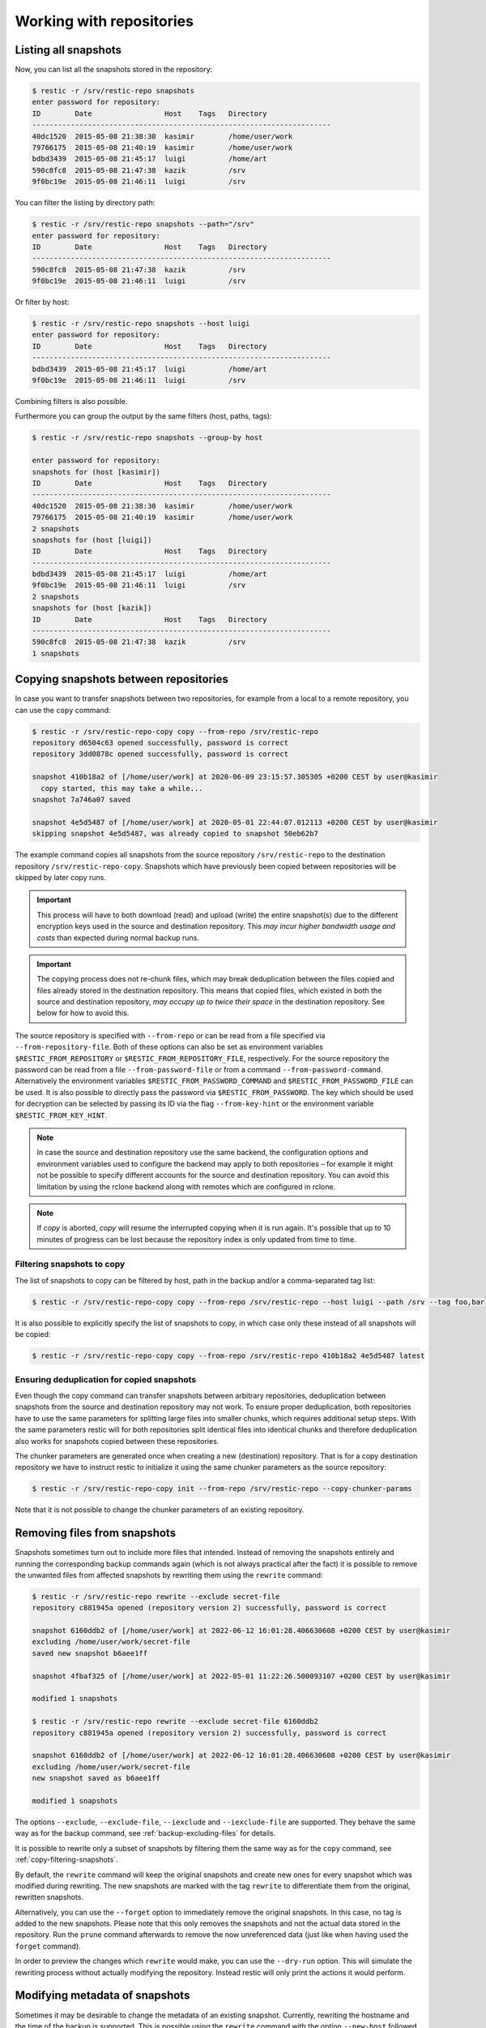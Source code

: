 ..
  Normally, there are no heading levels assigned to certain characters as the structure is
  determined from the succession of headings. However, this convention is used in Python’s
  Style Guide for documenting which you may follow:

  # with overline, for parts
  * for chapters
  = for sections
  - for subsections
  ^ for subsubsections
  " for paragraphs


#########################
Working with repositories
#########################

Listing all snapshots
=====================

Now, you can list all the snapshots stored in the repository:

.. code-block:: console

    $ restic -r /srv/restic-repo snapshots
    enter password for repository:
    ID        Date                 Host    Tags   Directory
    ----------------------------------------------------------------------
    40dc1520  2015-05-08 21:38:30  kasimir        /home/user/work
    79766175  2015-05-08 21:40:19  kasimir        /home/user/work
    bdbd3439  2015-05-08 21:45:17  luigi          /home/art
    590c8fc8  2015-05-08 21:47:38  kazik          /srv
    9f0bc19e  2015-05-08 21:46:11  luigi          /srv

You can filter the listing by directory path:

.. code-block:: console

    $ restic -r /srv/restic-repo snapshots --path="/srv"
    enter password for repository:
    ID        Date                 Host    Tags   Directory
    ----------------------------------------------------------------------
    590c8fc8  2015-05-08 21:47:38  kazik          /srv
    9f0bc19e  2015-05-08 21:46:11  luigi          /srv

Or filter by host:

.. code-block:: console

    $ restic -r /srv/restic-repo snapshots --host luigi
    enter password for repository:
    ID        Date                 Host    Tags   Directory
    ----------------------------------------------------------------------
    bdbd3439  2015-05-08 21:45:17  luigi          /home/art
    9f0bc19e  2015-05-08 21:46:11  luigi          /srv

Combining filters is also possible.

Furthermore you can group the output by the same filters (host, paths, tags):

.. code-block:: console

    $ restic -r /srv/restic-repo snapshots --group-by host

    enter password for repository:
    snapshots for (host [kasimir])
    ID        Date                 Host    Tags   Directory
    ----------------------------------------------------------------------
    40dc1520  2015-05-08 21:38:30  kasimir        /home/user/work
    79766175  2015-05-08 21:40:19  kasimir        /home/user/work
    2 snapshots
    snapshots for (host [luigi])
    ID        Date                 Host    Tags   Directory
    ----------------------------------------------------------------------
    bdbd3439  2015-05-08 21:45:17  luigi          /home/art
    9f0bc19e  2015-05-08 21:46:11  luigi          /srv
    2 snapshots
    snapshots for (host [kazik])
    ID        Date                 Host    Tags   Directory
    ----------------------------------------------------------------------
    590c8fc8  2015-05-08 21:47:38  kazik          /srv
    1 snapshots


Copying snapshots between repositories
======================================

In case you want to transfer snapshots between two repositories, for
example from a local to a remote repository, you can use the ``copy`` command:

.. code-block:: console

    $ restic -r /srv/restic-repo-copy copy --from-repo /srv/restic-repo
    repository d6504c63 opened successfully, password is correct
    repository 3dd0878c opened successfully, password is correct

    snapshot 410b18a2 of [/home/user/work] at 2020-06-09 23:15:57.305305 +0200 CEST by user@kasimir
      copy started, this may take a while...
    snapshot 7a746a07 saved

    snapshot 4e5d5487 of [/home/user/work] at 2020-05-01 22:44:07.012113 +0200 CEST by user@kasimir
    skipping snapshot 4e5d5487, was already copied to snapshot 50eb62b7

The example command copies all snapshots from the source repository
``/srv/restic-repo`` to the destination repository ``/srv/restic-repo-copy``.
Snapshots which have previously been copied between repositories will
be skipped by later copy runs.

.. important:: This process will have to both download (read) and upload (write)
    the entire snapshot(s) due to the different encryption keys used in the
    source and destination repository. This *may incur higher bandwidth usage
    and costs* than expected during normal backup runs.

.. important:: The copying process does not re-chunk files, which may break
    deduplication between the files copied and files already stored in the
    destination repository. This means that copied files, which existed in
    both the source and destination repository, *may occupy up to twice their
    space* in the destination repository. See below for how to avoid this.

The source repository is specified with ``--from-repo`` or can be read
from a file specified via ``--from-repository-file``. Both of these options
can also be set as environment variables ``$RESTIC_FROM_REPOSITORY`` or
``$RESTIC_FROM_REPOSITORY_FILE``, respectively. For the source repository
the password can be read from a file ``--from-password-file`` or from a command
``--from-password-command``.
Alternatively the environment variables ``$RESTIC_FROM_PASSWORD_COMMAND`` and
``$RESTIC_FROM_PASSWORD_FILE`` can be used. It is also possible to directly
pass the password via ``$RESTIC_FROM_PASSWORD``. The key which should be used
for decryption can be selected by passing its ID via the flag ``--from-key-hint``
or the environment variable ``$RESTIC_FROM_KEY_HINT``.

.. note:: In case the source and destination repository use the same backend,
    the configuration options and environment variables used to configure the
    backend may apply to both repositories – for example it might not be
    possible to specify different accounts for the source and destination
    repository. You can avoid this limitation by using the rclone backend
    along with remotes which are configured in rclone.

.. note:: If `copy` is aborted, `copy` will resume the interrupted copying when it is run again. It's possible that up to 10 minutes of progress can be lost because the repository index is only updated from time to time.

.. _copy-filtering-snapshots:

Filtering snapshots to copy
---------------------------

The list of snapshots to copy can be filtered by host, path in the backup
and/or a comma-separated tag list:

.. code-block:: console

    $ restic -r /srv/restic-repo-copy copy --from-repo /srv/restic-repo --host luigi --path /srv --tag foo,bar

It is also possible to explicitly specify the list of snapshots to copy, in
which case only these instead of all snapshots will be copied:

.. code-block:: console

    $ restic -r /srv/restic-repo-copy copy --from-repo /srv/restic-repo 410b18a2 4e5d5487 latest

Ensuring deduplication for copied snapshots
-------------------------------------------

Even though the copy command can transfer snapshots between arbitrary repositories,
deduplication between snapshots from the source and destination repository may not work.
To ensure proper deduplication, both repositories have to use the same parameters for
splitting large files into smaller chunks, which requires additional setup steps. With
the same parameters restic will for both repositories split identical files into
identical chunks and therefore deduplication also works for snapshots copied between
these repositories.

The chunker parameters are generated once when creating a new (destination) repository.
That is for a copy destination repository we have to instruct restic to initialize it
using the same chunker parameters as the source repository:

.. code-block:: console

    $ restic -r /srv/restic-repo-copy init --from-repo /srv/restic-repo --copy-chunker-params

Note that it is not possible to change the chunker parameters of an existing repository.


Removing files from snapshots
=============================

Snapshots sometimes turn out to include more files that intended. Instead of
removing the snapshots entirely and running the corresponding backup commands
again (which is not always practical after the fact) it is possible to remove
the unwanted files from affected snapshots by rewriting them using the
``rewrite`` command:

.. code-block:: console

    $ restic -r /srv/restic-repo rewrite --exclude secret-file
    repository c881945a opened (repository version 2) successfully, password is correct

    snapshot 6160ddb2 of [/home/user/work] at 2022-06-12 16:01:28.406630608 +0200 CEST by user@kasimir
    excluding /home/user/work/secret-file
    saved new snapshot b6aee1ff

    snapshot 4fbaf325 of [/home/user/work] at 2022-05-01 11:22:26.500093107 +0200 CEST by user@kasimir

    modified 1 snapshots

    $ restic -r /srv/restic-repo rewrite --exclude secret-file 6160ddb2
    repository c881945a opened (repository version 2) successfully, password is correct

    snapshot 6160ddb2 of [/home/user/work] at 2022-06-12 16:01:28.406630608 +0200 CEST by user@kasimir
    excluding /home/user/work/secret-file
    new snapshot saved as b6aee1ff

    modified 1 snapshots

The options ``--exclude``, ``--exclude-file``, ``--iexclude`` and
``--iexclude-file`` are supported. They behave the same way as for the backup
command, see :ref:`backup-excluding-files` for details.

It is possible to rewrite only a subset of snapshots by filtering them the same
way as for the ``copy`` command, see :ref:`copy-filtering-snapshots`.

By default, the ``rewrite`` command will keep the original snapshots and create
new ones for every snapshot which was modified during rewriting. The new
snapshots are marked with the tag ``rewrite`` to differentiate them from the
original, rewritten snapshots.

Alternatively, you can use the ``--forget`` option to immediately remove the
original snapshots. In this case, no tag is added to the new snapshots. Please
note that this only removes the snapshots and not the actual data stored in the
repository. Run the ``prune`` command afterwards to remove the now unreferenced
data (just like when having used the ``forget`` command).

In order to preview the changes which ``rewrite`` would make, you can use the
``--dry-run`` option. This will simulate the rewriting process without actually
modifying the repository. Instead restic will only print the actions it would
perform.


Modifying metadata of snapshots
===============================

Sometimes it may be desirable to change the metadata of an existing snapshot.
Currently, rewriting the hostname and the time of the backup is supported. 
This is possible using the ``rewrite`` command with the option ``--new-host`` followed by the desired new hostname or the option ``--new-time`` followed by the desired new timestamp.

.. code-block:: console
    $ restic rewrite --new-host newhost --new-time "1999-01-01 11:11:11"

    repository b7dbade3 opened (version 2, compression level auto)
    [0:00] 100.00%  1 / 1 index files loaded

    snapshot 8ed674f4 of [/path/to/abc.txt] at 2023-11-27 21:57:52.439139291 +0100 CET by user@kasimir
    setting time to 1999-01-01 11:11:11 +0100 CET
    setting host to newhost
    saved new snapshot c05da643

    modified 1 snapshots


.. _checking-integrity:

Checking integrity and consistency
==================================

Imagine your repository is saved on a server that has a faulty hard
drive, or even worse, attackers get privileged access and modify the
files in your repository with the intention to make you restore
malicious data:

.. code-block:: console

    $ echo "boom" > /srv/restic-repo/index/de30f3231ca2e6a59af4aa84216dfe2ef7339c549dc11b09b84000997b139628

Trying to restore a snapshot which has been modified as shown above
will yield an error:

.. code-block:: console

    $ restic -r /srv/restic-repo --no-cache restore c23e491f --target /tmp/restore-work
    ...
    Fatal: unable to load index de30f323: load <index/de30f3231c>: invalid data returned

In order to detect these things before they become a problem, it's a
good idea to regularly use the ``check`` command to test whether your
repository is healthy and consistent, and that your precious backup
data is unharmed. There are two types of checks that can be performed:

- Structural consistency and integrity, e.g. snapshots, trees and pack files (default)
- Integrity of the actual data that you backed up (enabled with flags, see below)

To verify the structure of the repository, issue the ``check`` command.
If the repository is damaged like in the example above, ``check`` will
detect this and yield the same error as when you tried to restore:

.. code-block:: console

    $ restic -r /srv/restic-repo check
    ...
    load indexes
    error: error loading index de30f323: load <index/de30f3231c>: invalid data returned
    Fatal: LoadIndex returned errors

If the repository structure is intact, restic will show that no errors were found:

.. code-block:: console

    $ restic -r /src/restic-repo check
    ...
    load indexes
    check all packs
    check snapshots, trees and blobs
    no errors were found

By default, check creates a new temporary cache directory to verify that the
data stored in the repository is intact. To reuse the existing cache, you can
use the ``--with-cache`` flag.

If the cache directory is not explicitly set, then ``check`` creates its
temporary cache directory in the temporary directory, see :ref:`temporary_files`.
Otherwise, the specified cache directory is used, as described in :ref:`caching`.

By default, the ``check`` command does not verify that the actual pack files
on disk in the repository are unmodified, because doing so requires reading
a copy of every pack file in the repository. To tell restic to also verify the
integrity of the pack files in the repository, use the ``--read-data`` flag:

.. code-block:: console

    $ restic -r /srv/restic-repo check --read-data
    ...
    load indexes
    check all packs
    check snapshots, trees and blobs
    read all data
    [0:00] 100.00%  3 / 3 items
    duration: 0:00
    no errors were found

.. note:: Since ``--read-data`` has to download all pack files in the
    repository, beware that it might incur higher bandwidth costs than usual
    and also that it takes more time than the default ``check``.

Alternatively, use the ``--read-data-subset`` parameter to check only a subset
of the repository pack files at a time. It supports three ways to select a
subset. One selects a specific part of pack files, the second and third
selects a random subset of the pack files by the given percentage or size.

Use ``--read-data-subset=n/t`` to check a specific part of the repository pack
files at a time. The parameter takes two values, ``n`` and ``t``. When the check
command runs, all pack files in the repository are logically divided in ``t``
(roughly equal) groups, and only files that belong to group number ``n`` are
checked. For example, the following commands check all repository pack files
over 5 separate invocations:

.. code-block:: console

    $ restic -r /srv/restic-repo check --read-data-subset=1/5
    $ restic -r /srv/restic-repo check --read-data-subset=2/5
    $ restic -r /srv/restic-repo check --read-data-subset=3/5
    $ restic -r /srv/restic-repo check --read-data-subset=4/5
    $ restic -r /srv/restic-repo check --read-data-subset=5/5

Use ``--read-data-subset=x%`` to check a randomly chosen subset of the
repository pack files. It takes one parameter, ``x``, the percentage of
pack files to check as an integer or floating point number. This will not
guarantee to cover all available pack files after sufficient runs, but it is
easy to automate checking a small subset of data after each backup. For a
floating point value the following command may be used:

.. code-block:: console

    $ restic -r /srv/restic-repo check --read-data-subset=2.5%

When checking bigger subsets you most likely want to specify the percentage
as an integer:

.. code-block:: console

    $ restic -r /srv/restic-repo check --read-data-subset=10%

Use ``--read-data-subset=nS`` to check a randomly chosen subset of the
repository pack files. It takes one parameter, ``nS``, where 'n' is a whole
number representing file size and 'S' is the unit of file size (K/M/G/T) of
pack files to check. Behind the scenes, the specified size will be converted
to percentage of the total repository size. The behaviour of the check command
following this conversion will be the same as the percentage option above. For
a file size value the following command may be used:

.. code-block:: console

    $ restic -r /srv/restic-repo check --read-data-subset=50M
    $ restic -r /srv/restic-repo check --read-data-subset=10G


Upgrading the repository format version
=======================================

Repositories created using earlier restic versions use an older repository
format version and have to be upgraded to allow using all new features.
Upgrading must be done explicitly as a newer repository version increases the
minimum restic version required to access the repository. For example the
repository format version 2 is only readable using restic 0.14.0 or newer.

Upgrading to repository version 2 is a two step process: first run
``migrate upgrade_repo_v2`` which will check the repository integrity and
then upgrade the repository version. Repository problems must be corrected
before the migration will be possible. After the migration is complete, run
``prune`` to compress the repository metadata. To limit the amount of data
rewritten in at once, you can use the ``prune --max-repack-size size``
parameter, see :ref:`customize-pruning` for more details.

File contents stored in the repository will not be rewritten, data from new
backups will be compressed. Over time more and more of the repository will
be compressed. To speed up this process and compress all not yet compressed
data, you can run ``prune --repack-uncompressed``. When you plan to create
your backups with maximum compression, you should also add the
``--compression max`` flag to the prune command. For already backed up data,
the compression level cannot be changed later on.
